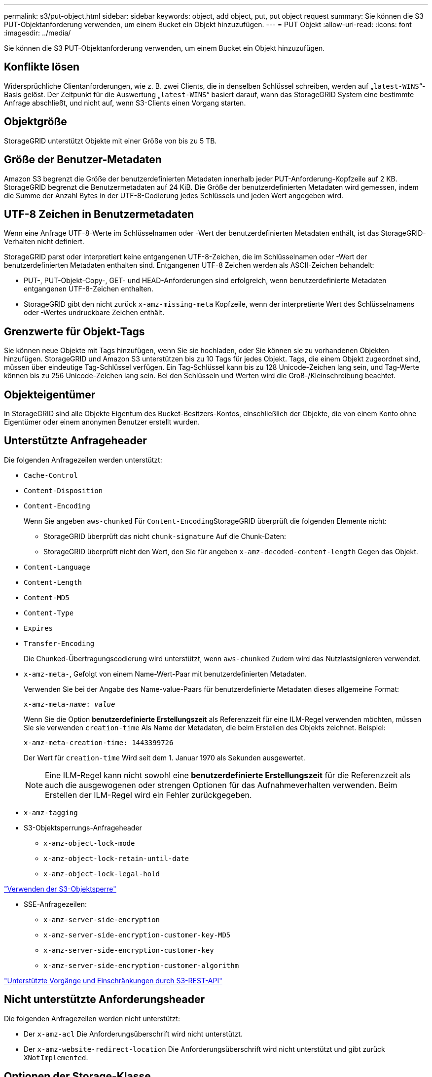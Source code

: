 ---
permalink: s3/put-object.html 
sidebar: sidebar 
keywords: object, add object, put, put object request 
summary: Sie können die S3 PUT-Objektanforderung verwenden, um einem Bucket ein Objekt hinzuzufügen. 
---
= PUT Objekt
:allow-uri-read: 
:icons: font
:imagesdir: ../media/


[role="lead"]
Sie können die S3 PUT-Objektanforderung verwenden, um einem Bucket ein Objekt hinzuzufügen.



== Konflikte lösen

Widersprüchliche Clientanforderungen, wie z. B. zwei Clients, die in denselben Schlüssel schreiben, werden auf „`latest-WINS`“-Basis gelöst. Der Zeitpunkt für die Auswertung „`latest-WINS`“ basiert darauf, wann das StorageGRID System eine bestimmte Anfrage abschließt, und nicht auf, wenn S3-Clients einen Vorgang starten.



== Objektgröße

StorageGRID unterstützt Objekte mit einer Größe von bis zu 5 TB.



== Größe der Benutzer-Metadaten

Amazon S3 begrenzt die Größe der benutzerdefinierten Metadaten innerhalb jeder PUT-Anforderung-Kopfzeile auf 2 KB. StorageGRID begrenzt die Benutzermetadaten auf 24 KiB. Die Größe der benutzerdefinierten Metadaten wird gemessen, indem die Summe der Anzahl Bytes in der UTF-8-Codierung jedes Schlüssels und jeden Wert angegeben wird.



== UTF-8 Zeichen in Benutzermetadaten

Wenn eine Anfrage UTF-8-Werte im Schlüsselnamen oder -Wert der benutzerdefinierten Metadaten enthält, ist das StorageGRID-Verhalten nicht definiert.

StorageGRID parst oder interpretiert keine entgangenen UTF-8-Zeichen, die im Schlüsselnamen oder -Wert der benutzerdefinierten Metadaten enthalten sind. Entgangenen UTF-8 Zeichen werden als ASCII-Zeichen behandelt:

* PUT-, PUT-Objekt-Copy-, GET- und HEAD-Anforderungen sind erfolgreich, wenn benutzerdefinierte Metadaten entgangenen UTF-8-Zeichen enthalten.
* StorageGRID gibt den nicht zurück `x-amz-missing-meta` Kopfzeile, wenn der interpretierte Wert des Schlüsselnamens oder -Wertes undruckbare Zeichen enthält.




== Grenzwerte für Objekt-Tags

Sie können neue Objekte mit Tags hinzufügen, wenn Sie sie hochladen, oder Sie können sie zu vorhandenen Objekten hinzufügen. StorageGRID und Amazon S3 unterstützen bis zu 10 Tags für jedes Objekt. Tags, die einem Objekt zugeordnet sind, müssen über eindeutige Tag-Schlüssel verfügen. Ein Tag-Schlüssel kann bis zu 128 Unicode-Zeichen lang sein, und Tag-Werte können bis zu 256 Unicode-Zeichen lang sein. Bei den Schlüsseln und Werten wird die Groß-/Kleinschreibung beachtet.



== Objekteigentümer

In StorageGRID sind alle Objekte Eigentum des Bucket-Besitzers-Kontos, einschließlich der Objekte, die von einem Konto ohne Eigentümer oder einem anonymen Benutzer erstellt wurden.



== Unterstützte Anfrageheader

Die folgenden Anfragezeilen werden unterstützt:

* `Cache-Control`
* `Content-Disposition`
* `Content-Encoding`
+
Wenn Sie angeben `aws-chunked` Für ``Content-Encoding``StorageGRID überprüft die folgenden Elemente nicht:

+
** StorageGRID überprüft das nicht `chunk-signature` Auf die Chunk-Daten:
** StorageGRID überprüft nicht den Wert, den Sie für angeben `x-amz-decoded-content-length` Gegen das Objekt.


* `Content-Language`
* `Content-Length`
* `Content-MD5`
* `Content-Type`
* `Expires`
* `Transfer-Encoding`
+
Die Chunked-Übertragungscodierung wird unterstützt, wenn `aws-chunked` Zudem wird das Nutzlastsignieren verwendet.

* `x-amz-meta-`, Gefolgt von einem Name-Wert-Paar mit benutzerdefinierten Metadaten.
+
Verwenden Sie bei der Angabe des Name-value-Paars für benutzerdefinierte Metadaten dieses allgemeine Format:

+
[source, subs="specialcharacters,quotes"]
----
x-amz-meta-_name_: _value_
----
+
Wenn Sie die Option *benutzerdefinierte Erstellungszeit* als Referenzzeit für eine ILM-Regel verwenden möchten, müssen Sie sie verwenden `creation-time` Als Name der Metadaten, die beim Erstellen des Objekts zeichnet. Beispiel:

+
[listing]
----
x-amz-meta-creation-time: 1443399726
----
+
Der Wert für `creation-time` Wird seit dem 1. Januar 1970 als Sekunden ausgewertet.

+

NOTE: Eine ILM-Regel kann nicht sowohl eine *benutzerdefinierte Erstellungszeit* für die Referenzzeit als auch die ausgewogenen oder strengen Optionen für das Aufnahmeverhalten verwenden. Beim Erstellen der ILM-Regel wird ein Fehler zurückgegeben.

* `x-amz-tagging`
* S3-Objektsperrungs-Anfrageheader
+
** `x-amz-object-lock-mode`
** `x-amz-object-lock-retain-until-date`
** `x-amz-object-lock-legal-hold`




link:s3-rest-api-supported-operations-and-limitations.html["Verwenden der S3-Objektsperre"]

* SSE-Anfragezeilen:
+
** `x-amz-server-side-encryption`
** `x-amz-server-side-encryption-customer-key-MD5`
** `x-amz-server-side-encryption-customer-key`
** `x-amz-server-side-encryption-customer-algorithm`




link:s3-rest-api-supported-operations-and-limitations.html["Unterstützte Vorgänge und Einschränkungen durch S3-REST-API"]



== Nicht unterstützte Anforderungsheader

Die folgenden Anfragezeilen werden nicht unterstützt:

* Der `x-amz-acl` Die Anforderungsüberschrift wird nicht unterstützt.
* Der `x-amz-website-redirect-location` Die Anforderungsüberschrift wird nicht unterstützt und gibt zurück `XNotImplemented`.




== Optionen der Storage-Klasse

Der `x-amz-storage-class` Die Anfrageüberschrift wird unterstützt. Der Wert, der für eingereicht wurde `x-amz-storage-class` Beeinträchtigt, wie StorageGRID Objektdaten während der Aufnahme schützt und nicht die Anzahl der persistenten Kopien des Objekts im StorageGRID System (das durch ILM bestimmt wird)

Wenn die ILM-Regel, die zu einem aufgenommene Objekt passt, die strikte Option für das Aufnahmeverhalten verwendet, wird der aktiviert `x-amz-storage-class` Kopfzeile hat keine Wirkung.

Für können die folgenden Werte verwendet werden `x-amz-storage-class`:

* `STANDARD` (Standard)
+
** *Dual Commit*: Wenn die ILM-Regel die Dual Commit-Option für das Aufnahmeverhalten angibt, sobald ein Objekt aufgenommen wird, wird eine zweite Kopie dieses Objekts erstellt und auf einen anderen Storage Node verteilt (Dual Commit). Nach der Bewertung des ILM bestimmt StorageGRID, ob diese anfänglichen vorläufigen Kopien den Anweisungen zur Platzierung in der Regel entsprechen. Andernfalls müssen möglicherweise neue Objektkopien an verschiedenen Standorten erstellt werden, wobei die anfänglichen vorläufigen Kopien unter Umständen gelöscht werden müssen.
** *Ausgewogen*: Wenn die ILM-Regel die ausgewogene Option angibt und StorageGRID nicht sofort alle Kopien erstellen kann, die in der Regel angegeben sind, erstellt StorageGRID zwei Zwischenkopien auf unterschiedlichen Storage-Nodes.
+
Wenn StorageGRID sofort alle Objektkopien erstellen kann, die in der ILM-Regel (synchrone Platzierung) angegeben sind, wird der angezeigt `x-amz-storage-class` Kopfzeile hat keine Wirkung.



* `REDUCED_REDUNDANCY`
+
** *Dual Commit*: Wenn die ILM-Regel die Dual Commit-Option für das Aufnahmeverhalten angibt, erstellt StorageGRID bei Aufnahme des Objekts eine einzelne Interimskopie (Single Commit).
** *Ausgewogen*: Wenn die ILM-Regel die ausgewogene Option angibt, erstellt StorageGRID nur eine einzige Zwischenkopie, wenn das System nicht sofort alle in der Regel festgelegten Kopien erstellen kann. Wenn StorageGRID eine synchrone Platzierung durchführen kann, hat diese Kopfzeile keine Auswirkung. Der `REDUCED_REDUNDANCY` Am besten eignet sich die Option, wenn die ILM-Regel, die mit dem Objekt übereinstimmt, eine einzige replizierte Kopie erstellt. In diesem Fall verwenden `REDUCED_REDUNDANCY` Eine zusätzliche Objektkopie kann bei jedem Aufnahmevorgang nicht mehr erstellt und gelöscht werden.


+
Verwenden der `REDUCED_REDUNDANCY` Unter anderen Umständen wird eine Option nicht empfohlen. `REDUCED_REDUNDANCY` Erhöhte das Risiko von Objektdatenverlusten bei der Aufnahme Beispielsweise können Sie Daten verlieren, wenn die einzelne Kopie zunächst auf einem Storage Node gespeichert wird, der ausfällt, bevor eine ILM-Evaluierung erfolgen kann.



*Achtung*: Nur eine Kopie für einen beliebigen Zeitraum zu haben bedeutet, dass Daten dauerhaft verloren gehen. Wenn nur eine replizierte Kopie eines Objekts vorhanden ist, geht dieses Objekt verloren, wenn ein Speicherknoten ausfällt oder einen beträchtlichen Fehler hat. Während Wartungsarbeiten wie Upgrades verlieren Sie auch vorübergehend den Zugriff auf das Objekt.

Angeben `REDUCED_REDUNDANCY` Wirkt sich nur darauf aus, wie viele Kopien erstellt werden, wenn ein Objekt zum ersten Mal aufgenommen wird. Er hat keine Auswirkungen auf die Anzahl der Kopien des Objekts, wenn das Objekt von der aktiven ILM-Richtlinie geprüft wird, und führt nicht dazu, dass Daten auf einer niedrigeren Redundanzebene im StorageGRID System gespeichert werden.

*Hinweis*: Wenn Sie ein Objekt in einen Eimer mit aktivierter S3-Objektsperre aufnehmen, wird der angezeigt `REDUCED_REDUNDANCY` Option wird ignoriert. Wenn Sie ein Objekt in einen Legacy-konformen Bucket aufnehmen, wird der `REDUCED_REDUNDANCY` Option gibt einen Fehler zurück. StorageGRID führt immer eine doppelte Einspeisung durch, um Compliance-Anforderungen zu erfüllen.



== Anforderungsheader für serverseitige Verschlüsselung

Sie können die folgenden Anforderungsheader verwenden, um ein Objekt mit serverseitiger Verschlüsselung zu verschlüsseln. Die Optionen SSE und SSE-C schließen sich gegenseitig aus.

* *SSE*: Verwenden Sie den folgenden Header, wenn Sie das Objekt mit einem eindeutigen Schlüssel verschlüsseln möchten, der von StorageGRID verwaltet wird.
+
** `x-amz-server-side-encryption`


* *SSE-C*: Verwenden Sie alle drei dieser Header, wenn Sie das Objekt mit einem eindeutigen Schlüssel verschlüsseln möchten, den Sie bereitstellen und verwalten.
+
** `x-amz-server-side-encryption-customer-algorithm`: Angabe `AES256`.
** `x-amz-server-side-encryption-customer-key`: Geben Sie Ihren Verschlüsselungsschlüssel für das neue Objekt an.
** `x-amz-server-side-encryption-customer-key-MD5`: Geben Sie den MD5-Digest des Verschlüsselungsschlüssels des neuen Objekts an.




*Achtung:* die von Ihnen zur Verfügung stellen Verschlüsselungsschlüssel werden nie gespeichert. Wenn Sie einen Verschlüsselungsschlüssel verlieren, verlieren Sie das entsprechende Objekt. Bevor Sie vom Kunden zur Sicherung von Objektdaten bereitgestellte Schlüssel verwenden, prüfen Sie die Überlegungen unter „`serverseitige Verschlüsselung verwenden.`“

*Hinweis*: Wenn ein Objekt mit SSE oder SSE-C verschlüsselt ist, werden alle Verschlüsselungseinstellungen auf Bucket-Ebene oder Grid-Ebene ignoriert.



== Versionierung

Wenn die Versionierung für einen Bucket aktiviert ist, ist dies ein eindeutiger `versionId` Wird automatisch für die Version des zu speichernden Objekts generiert. Das `versionId` Wird auch in der Antwort mit zurückgegeben `x-amz-version-id` Kopfzeile der Antwort.

Wenn die Versionierung unterbrochen wird, wird die Objektversion mit einem Null gespeichert `versionId` Und wenn bereits eine Null-Version vorhanden ist, wird sie überschrieben.

.Verwandte Informationen
link:../ilm/index.html["Objektmanagement mit ILM"]

link:s3-rest-api-supported-operations-and-limitations.html["Operationen auf Buckets"]

link:s3-operations-tracked-in-audit-logs.html["S3-Vorgänge werden in den Audit-Protokollen protokolliert"]

link:s3-rest-api-supported-operations-and-limitations.html["Mit serverseitiger Verschlüsselung"]

link:configuring-tenant-accounts-and-connections.html["Wie Client-Verbindungen konfiguriert werden können"]
